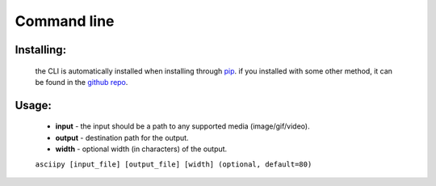 Command line
============

Installing:
~~~~~~~~~~~

    the CLI is automatically installed when installing through `pip <https://pip.pypa.io/en/stable/>`_. if you installed with some other method, it can be found in the `github repo <https://github.com/anytarseir67/asciipy/blob/master/asciipy/cli.py>`_.

Usage:
~~~~~~~

    * **input** - the input should be a path to any supported media (image/gif/video).

    * **output** - destination path for the output.

    * **width** - optional width (in characters) of the output.

    ``asciipy [input_file] [output_file] [width] (optional, default=80)``